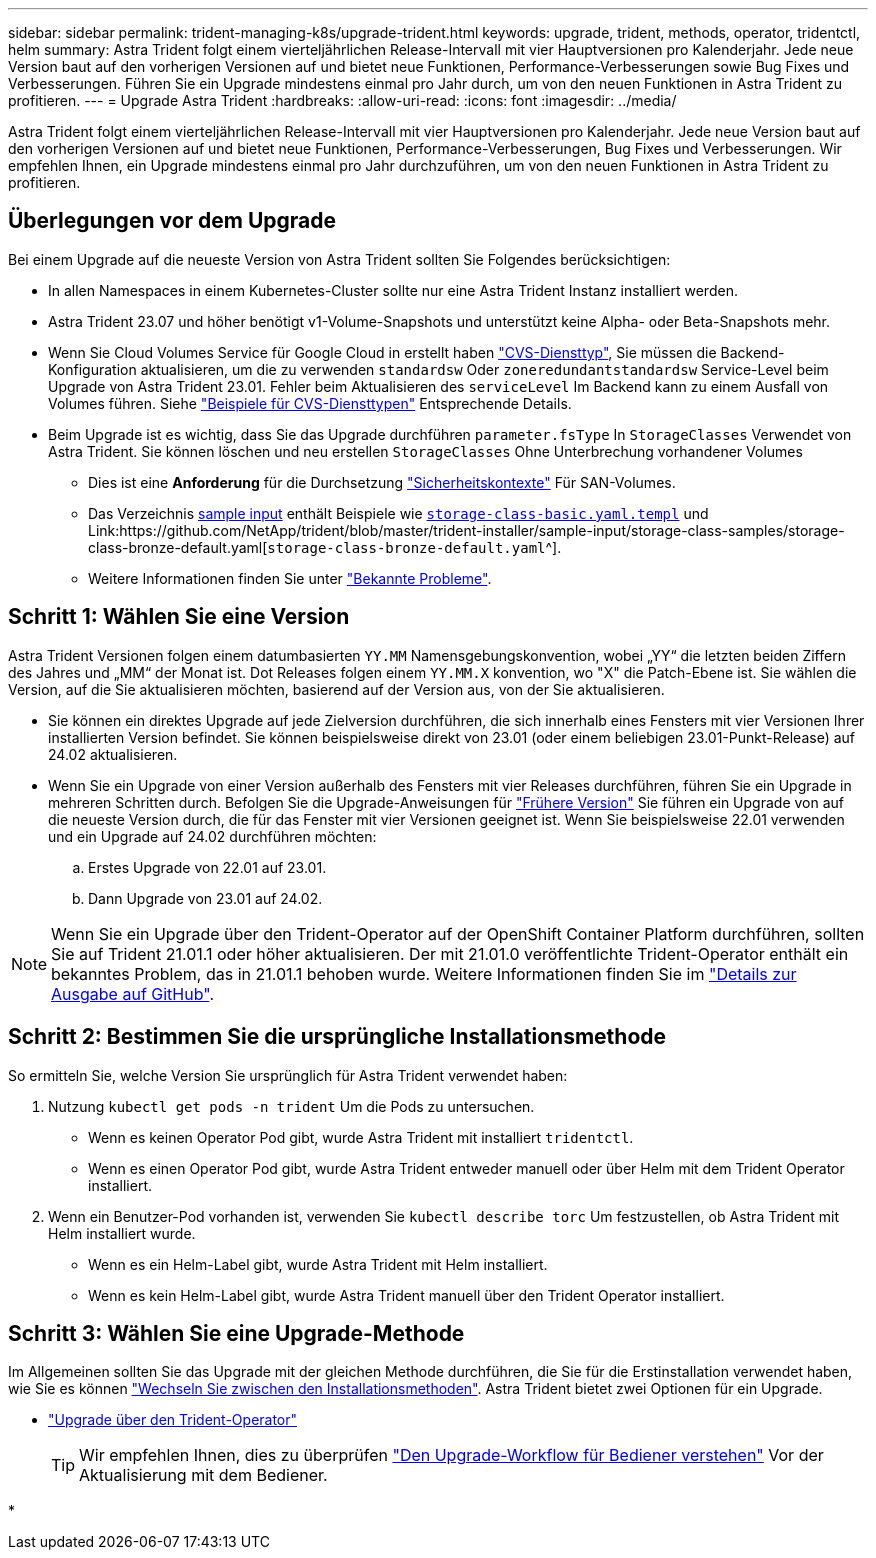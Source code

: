 ---
sidebar: sidebar 
permalink: trident-managing-k8s/upgrade-trident.html 
keywords: upgrade, trident, methods, operator, tridentctl, helm 
summary: Astra Trident folgt einem vierteljährlichen Release-Intervall mit vier Hauptversionen pro Kalenderjahr. Jede neue Version baut auf den vorherigen Versionen auf und bietet neue Funktionen, Performance-Verbesserungen sowie Bug Fixes und Verbesserungen. Führen Sie ein Upgrade mindestens einmal pro Jahr durch, um von den neuen Funktionen in Astra Trident zu profitieren. 
---
= Upgrade Astra Trident
:hardbreaks:
:allow-uri-read: 
:icons: font
:imagesdir: ../media/


[role="lead"]
Astra Trident folgt einem vierteljährlichen Release-Intervall mit vier Hauptversionen pro Kalenderjahr. Jede neue Version baut auf den vorherigen Versionen auf und bietet neue Funktionen, Performance-Verbesserungen, Bug Fixes und Verbesserungen. Wir empfehlen Ihnen, ein Upgrade mindestens einmal pro Jahr durchzuführen, um von den neuen Funktionen in Astra Trident zu profitieren.



== Überlegungen vor dem Upgrade

Bei einem Upgrade auf die neueste Version von Astra Trident sollten Sie Folgendes berücksichtigen:

* In allen Namespaces in einem Kubernetes-Cluster sollte nur eine Astra Trident Instanz installiert werden.
* Astra Trident 23.07 und höher benötigt v1-Volume-Snapshots und unterstützt keine Alpha- oder Beta-Snapshots mehr.
* Wenn Sie Cloud Volumes Service für Google Cloud in erstellt haben link:../trident-use/gcp.html#learn-about-astra-trident-support-for-cloud-volumes-service-for-google-cloud["CVS-Diensttyp"], Sie müssen die Backend-Konfiguration aktualisieren, um die zu verwenden `standardsw` Oder `zoneredundantstandardsw` Service-Level beim Upgrade von Astra Trident 23.01. Fehler beim Aktualisieren des `serviceLevel` Im Backend kann zu einem Ausfall von Volumes führen. Siehe link:../trident-use/gcp.html#cvs-service-type-examples["Beispiele für CVS-Diensttypen"] Entsprechende Details.
* Beim Upgrade ist es wichtig, dass Sie das Upgrade durchführen `parameter.fsType` In `StorageClasses` Verwendet von Astra Trident. Sie können löschen und neu erstellen `StorageClasses` Ohne Unterbrechung vorhandener Volumes
+
** Dies ist eine **Anforderung** für die Durchsetzung https://kubernetes.io/docs/tasks/configure-pod-container/security-context/["Sicherheitskontexte"^] Für SAN-Volumes.
** Das Verzeichnis https://github.com/NetApp/trident/tree/master/trident-installer/sample-input[sample input^] enthält Beispiele wie https://github.com/NetApp/trident/blob/master/trident-installer/sample-input/storage-class-samples/storage-class-basic.yaml.templ[`storage-class-basic.yaml.templ`^] und Link:https://github.com/NetApp/trident/blob/master/trident-installer/sample-input/storage-class-samples/storage-class-bronze-default.yaml[`storage-class-bronze-default.yaml`^].
** Weitere Informationen finden Sie unter link:../trident-rn.html["Bekannte Probleme"].






== Schritt 1: Wählen Sie eine Version

Astra Trident Versionen folgen einem datumbasierten `YY.MM` Namensgebungskonvention, wobei „YY“ die letzten beiden Ziffern des Jahres und „MM“ der Monat ist. Dot Releases folgen einem `YY.MM.X` konvention, wo "X" die Patch-Ebene ist. Sie wählen die Version, auf die Sie aktualisieren möchten, basierend auf der Version aus, von der Sie aktualisieren.

* Sie können ein direktes Upgrade auf jede Zielversion durchführen, die sich innerhalb eines Fensters mit vier Versionen Ihrer installierten Version befindet. Sie können beispielsweise direkt von 23.01 (oder einem beliebigen 23.01-Punkt-Release) auf 24.02 aktualisieren.
* Wenn Sie ein Upgrade von einer Version außerhalb des Fensters mit vier Releases durchführen, führen Sie ein Upgrade in mehreren Schritten durch. Befolgen Sie die Upgrade-Anweisungen für link:../earlier-versions.html["Frühere Version"] Sie führen ein Upgrade von auf die neueste Version durch, die für das Fenster mit vier Versionen geeignet ist. Wenn Sie beispielsweise 22.01 verwenden und ein Upgrade auf 24.02 durchführen möchten:
+
.. Erstes Upgrade von 22.01 auf 23.01.
.. Dann Upgrade von 23.01 auf 24.02.





NOTE: Wenn Sie ein Upgrade über den Trident-Operator auf der OpenShift Container Platform durchführen, sollten Sie auf Trident 21.01.1 oder höher aktualisieren. Der mit 21.01.0 veröffentlichte Trident-Operator enthält ein bekanntes Problem, das in 21.01.1 behoben wurde. Weitere Informationen finden Sie im https://github.com/NetApp/trident/issues/517["Details zur Ausgabe auf GitHub"^].



== Schritt 2: Bestimmen Sie die ursprüngliche Installationsmethode

So ermitteln Sie, welche Version Sie ursprünglich für Astra Trident verwendet haben:

. Nutzung `kubectl get pods -n trident` Um die Pods zu untersuchen.
+
** Wenn es keinen Operator Pod gibt, wurde Astra Trident mit installiert `tridentctl`.
** Wenn es einen Operator Pod gibt, wurde Astra Trident entweder manuell oder über Helm mit dem Trident Operator installiert.


. Wenn ein Benutzer-Pod vorhanden ist, verwenden Sie `kubectl describe torc` Um festzustellen, ob Astra Trident mit Helm installiert wurde.
+
** Wenn es ein Helm-Label gibt, wurde Astra Trident mit Helm installiert.
** Wenn es kein Helm-Label gibt, wurde Astra Trident manuell über den Trident Operator installiert.






== Schritt 3: Wählen Sie eine Upgrade-Methode

Im Allgemeinen sollten Sie das Upgrade mit der gleichen Methode durchführen, die Sie für die Erstinstallation verwendet haben, wie Sie es können link:../trident-get-started/kubernetes-deploy.html#moving-between-installation-methods["Wechseln Sie zwischen den Installationsmethoden"]. Astra Trident bietet zwei Optionen für ein Upgrade.

* link:upgrade-operator.html["Upgrade über den Trident-Operator"]
+

TIP: Wir empfehlen Ihnen, dies zu überprüfen link:upgrade-operator-overview.html["Den Upgrade-Workflow für Bediener verstehen"] Vor der Aktualisierung mit dem Bediener.

* 


